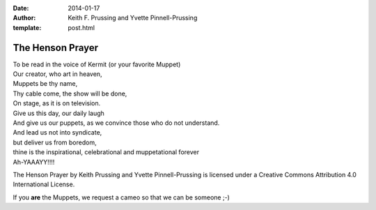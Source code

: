 :date: 2014-01-17
:author: Keith F. Prussing and Yvette Pinnell-Prussing
:template: post.html

The Henson Prayer
=================

.. container:: abstract

    To be read in the voice of Kermit (or your favorite Muppet)

.. container:: verse

    | Our creator, who art in heaven,
    | Muppets be thy name,
    | Thy cable come, the show will be done,
    | On stage, as it is on television.
    | Give us this day, our daily laugh
    | And give us our puppets, as we convince those who do not understand.
    | And lead us not into syndicate,
    | but deliver us from boredom,
    | thine is the inspirational, celebrational and muppetational forever
    | Ah-YAAAYY!!!!

The Henson Prayer
by Keith Prussing and Yvette Pinnell-Prussing
is licensed under a Creative Commons Attribution 4.0 International License.

If you **are** the Muppets, we request a cameo so that we can be someone ;-)

